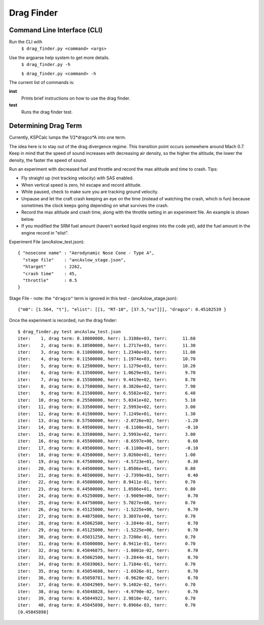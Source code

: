 Drag Finder
===========

Command Line Interface (CLI)
----------------------------
Run the CLI with
  ``$ drag_finder.py <command> <args>``

Use the argparse help system to get more details.
  ``$ drag_finder.py -h``
  
  ``$ drag_finder.py <command> -h``

The current list of commands is:

**inst**
  Prints brief instructions on how to use the drag finder.

**test**
  Runs the drag finder test.

Determining Drag Term
---------------------

Currently, KSPCalc lumps the 1/2*dragco*A into one term.

The idea here is to stay out of the drag divergence regime.  This
transition point occurs somewhere around Mach 0.7.  Keep in mind that
the speed of sound increases with decreasing air density, so the
higher the altitude, the lower the density, the faster the speed of
sound.

Run an experiment with decreased fuel and throttle and record the max
altitude and time to crash. Tips:

* Fly straight up (not tracking velocity) with SAS enabled.
* When vertical speed is zero, hit escape and record altitude.
* While paused, check to make sure you are tracking ground velocity.
* Unpause and let the craft crash keeping an eye on the time (instead of watching the crash, which is fun) because sometimes the clock keeps going depending on what survives the crash.
* Record the max altitude and crash time, along with the throttle setting in an experiment file.  An example is shown below.
* If you modified the SRM fuel amount (haven't worked liquid engines into the code yet), add the fuel amount in the engine record in "elist".

Experiment File (ancAslow_test.json)::

  { "nosecone name" : "Aerodynamic Nose Cone - Type A",
    "stage file"    : "ancAslow_stage.json",
    "htarget"       : 2262,
    "crash time"    : 45,
    "throttle"      : 0.5
  }

Stage File - note: the ``"dragco"`` term is ignored in this test - (ancAslow_stage.json)::
  
  {"m0": [1.564, "t"], "elist": [[1, "RT-10", [37.5,"su"]]], "dragco": 0.45102539 }

Once the experiment is recorded, run the drag finder::

  $ drag_finder.py test ancAslow_test.json 
  iter:    1, drag term: 0.10000000, herr: 1.3108e+03, terr:      11.60
  iter:    2, drag term: 0.10500000, herr: 1.2717e+03, terr:      11.30
  iter:    3, drag term: 0.11000000, herr: 1.2340e+03, terr:      11.00
  iter:    4, drag term: 0.11500000, herr: 1.1974e+03, terr:      10.70
  iter:    5, drag term: 0.12500000, herr: 1.1279e+03, terr:      10.20
  iter:    6, drag term: 0.13500000, herr: 1.0629e+03, terr:       9.70
  iter:    7, drag term: 0.15500000, herr: 9.4419e+02, terr:       8.70
  iter:    8, drag term: 0.17500000, herr: 8.3820e+02, terr:       7.90
  iter:    9, drag term: 0.21500000, herr: 6.5582e+02, terr:       6.40
  iter:   10, drag term: 0.25500000, herr: 5.0341e+02, terr:       5.10
  iter:   11, drag term: 0.33500000, herr: 2.5993e+02, terr:       3.00
  iter:   12, drag term: 0.41500000, herr: 7.1249e+01, terr:       1.30
  iter:   13, drag term: 0.57500000, herr: -2.0726e+02, terr:      -1.20
  iter:   14, drag term: 0.49500000, herr: -8.1100e+01, terr:      -0.10
  iter:   15, drag term: 0.33500000, herr: 2.5993e+02, terr:       3.00
  iter:   16, drag term: 0.45500000, herr: -8.6597e+00, terr:       0.60
  iter:   17, drag term: 0.49500000, herr: -8.1100e+01, terr:      -0.10
  iter:   18, drag term: 0.43500000, herr: 3.0260e+01, terr:       1.00
  iter:   19, drag term: 0.47500000, herr: -4.5723e+01, terr:       0.30
  iter:   20, drag term: 0.44500000, herr: 1.0586e+01, terr:       0.80
  iter:   21, drag term: 0.46500000, herr: -2.7399e+01, terr:       0.40
  iter:   22, drag term: 0.45000000, herr: 8.9411e-01, terr:       0.70
  iter:   23, drag term: 0.44500000, herr: 1.0586e+01, terr:       0.80
  iter:   24, drag term: 0.45250000, herr: -3.9009e+00, terr:       0.70
  iter:   25, drag term: 0.44750000, herr: 5.7027e+00, terr:       0.70
  iter:   26, drag term: 0.45125000, herr: -1.5225e+00, terr:       0.70
  iter:   27, drag term: 0.44875000, herr: 3.3697e+00, terr:       0.70
  iter:   28, drag term: 0.45062500, herr: -3.2844e-01, terr:       0.70
  iter:   29, drag term: 0.45125000, herr: -1.5225e+00, terr:       0.70
  iter:   30, drag term: 0.45031250, herr: 2.7200e-01, terr:       0.70
  iter:   31, drag term: 0.45000000, herr: 8.9411e-01, terr:       0.70
  iter:   32, drag term: 0.45046875, herr: -1.0001e-02, terr:       0.70
  iter:   33, drag term: 0.45062500, herr: -3.2844e-01, terr:       0.70
  iter:   34, drag term: 0.45039063, herr: 1.7104e-01, terr:       0.70
  iter:   35, drag term: 0.45054688, herr: -1.6926e-01, terr:       0.70
  iter:   36, drag term: 0.45050781, herr: -8.9620e-02, terr:       0.70
  iter:   37, drag term: 0.45042969, herr: 9.1402e-02, terr:       0.70
  iter:   38, drag term: 0.45048828, herr: -4.9790e-02, terr:       0.70
  iter:   39, drag term: 0.45044922, herr: 2.9810e-02, terr:       0.70
  iter:   40, drag term: 0.45045898, herr: 9.8966e-03, terr:       0.70
  [0.45045898]

